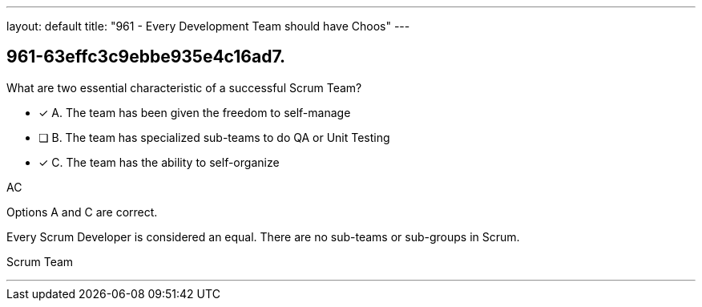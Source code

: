 ---
layout: default 
title: "961 - Every Development Team should have Choos"
---


[#question]
== 961-63effc3c9ebbe935e4c16ad7.

****

[#query]
--
What are two essential characteristic of a successful Scrum Team?
--

[#list]
--
* [*] A. The team has been given the freedom to self-manage
* [ ] B. The team has specialized sub-teams to do QA or Unit Testing
* [*] C. The team has the ability to self-organize

--
****

[#answer]
AC

[#explanation]
--
Options A and C are correct.

Every Scrum Developer is considered an equal. There are no sub-teams or sub-groups in Scrum.
--

[#ka]
Scrum Team

'''


